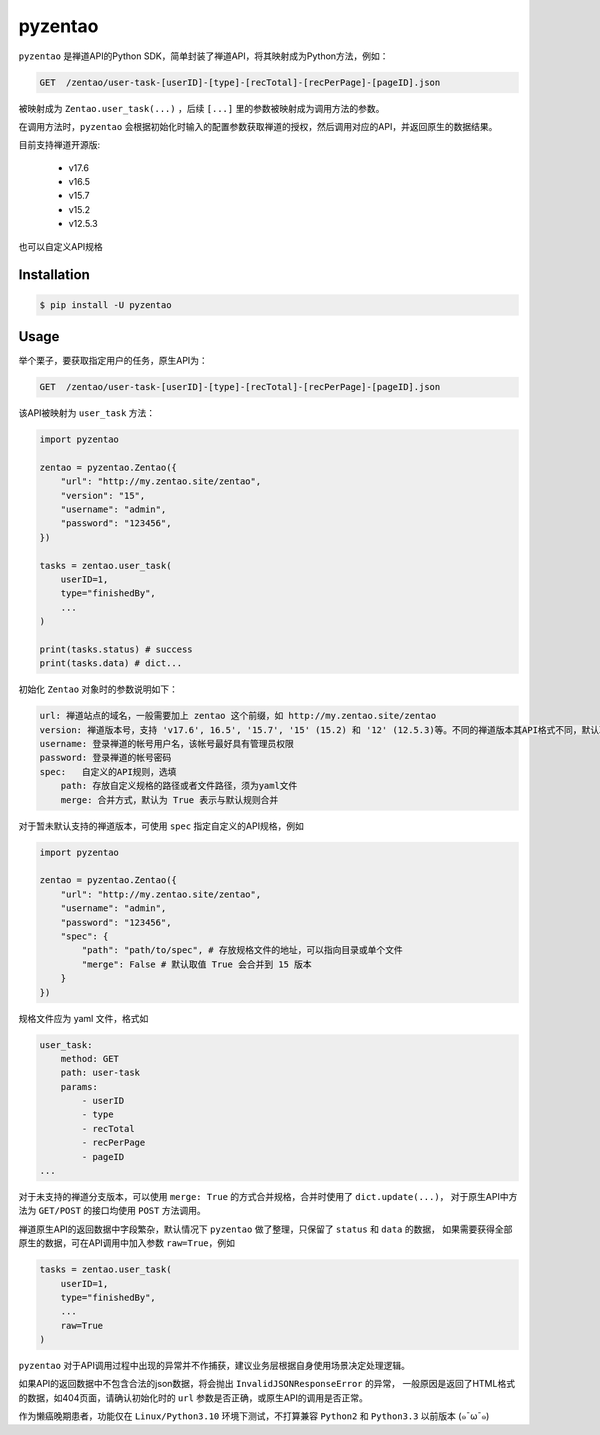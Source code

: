 ========
pyzentao
========

.. image:: https://travis-ci.com/philip1134/pyzentao.svg?branch=master
   :target: https://travis-ci.com/philip1134/pyzentao
   :alt: Build Status

.. image:: https://img.shields.io/pypi/v/pyzentao.svg?color=orange
   :target: https://pypi.python.org/pypi/pyzentao
   :alt: PyPI Version

.. image:: https://img.shields.io/pypi/pyversions/pyzentao.svg
   :target: https://pypi.org/project/pyzentao/
   :alt: Supported Python versions

``pyzentao`` 是禅道API的Python SDK，简单封装了禅道API，将其映射成为Python方法，例如：

.. code:: text

    GET  /zentao/user-task-[userID]-[type]-[recTotal]-[recPerPage]-[pageID].json

被映射成为 ``Zentao.user_task(...)`` ，后续 ``[...]`` 里的参数被映射成为调用方法的参数。

在调用方法时，``pyzentao`` 会根据初始化时输入的配置参数获取禅道的授权，然后调用对应的API，并返回原生的数据结果。

目前支持禅道开源版:

    - v17.6
    - v16.5
    - v15.7
    - v15.2
    - v12.5.3

也可以自定义API规格


Installation
------------

.. code:: text

    $ pip install -U pyzentao

Usage
-----

举个栗子，要获取指定用户的任务，原生API为：

.. code:: text

    GET  /zentao/user-task-[userID]-[type]-[recTotal]-[recPerPage]-[pageID].json

该API被映射为 ``user_task`` 方法：

.. code:: python

    import pyzentao

    zentao = pyzentao.Zentao({
        "url": "http://my.zentao.site/zentao",
        "version": "15",
        "username": "admin",
        "password": "123456",
    })

    tasks = zentao.user_task(
        userID=1,
        type="finishedBy",
        ...
    )

    print(tasks.status) # success
    print(tasks.data) # dict...


初始化 ``Zentao`` 对象时的参数说明如下：

.. code:: text

    url: 禅道站点的域名，一般需要加上 zentao 这个前缀，如 http://my.zentao.site/zentao
    version: 禅道版本号，支持 'v17.6', 16.5', '15.7', '15' (15.2) 和 '12' (12.5.3)等。不同的禅道版本其API格式不同，默认取值 '15'
    username: 登录禅道的帐号用户名，该帐号最好具有管理员权限
    password: 登录禅道的帐号密码
    spec:   自定义的API规则，选填
        path: 存放自定义规格的路径或者文件路径，须为yaml文件
        merge: 合并方式，默认为 True 表示与默认规则合并

对于暂未默认支持的禅道版本，可使用 ``spec`` 指定自定义的API规格，例如

.. code:: python

    import pyzentao

    zentao = pyzentao.Zentao({
        "url": "http://my.zentao.site/zentao",
        "username": "admin",
        "password": "123456",
        "spec": {
            "path": "path/to/spec", # 存放规格文件的地址，可以指向目录或单个文件
            "merge": False # 默认取值 True 会合并到 15 版本
        }
    })

规格文件应为 yaml 文件，格式如

.. code:: yaml

    user_task:
        method: GET
        path: user-task
        params:
            - userID
            - type
            - recTotal
            - recPerPage
            - pageID
    ...

对于未支持的禅道分支版本，可以使用 ``merge: True`` 的方式合并规格，合并时使用了 ``dict.update(...)``，
对于原生API中方法为 ``GET/POST`` 的接口均使用 ``POST`` 方法调用。

禅道原生API的返回数据中字段繁杂，默认情况下 ``pyzentao`` 做了整理，只保留了 ``status`` 和 ``data`` 的数据，
如果需要获得全部原生的数据，可在API调用中加入参数 ``raw=True``，例如

.. code:: python

    tasks = zentao.user_task(
        userID=1,
        type="finishedBy",
        ...
        raw=True
    )


``pyzentao`` 对于API调用过程中出现的异常并不作捕获，建议业务层根据自身使用场景决定处理逻辑。

如果API的返回数据中不包含合法的json数据，将会抛出 ``InvalidJSONResponseError`` 的异常，
一般原因是返回了HTML格式的数据，如404页面，请确认初始化时的 ``url`` 参数是否正确，或原生API的调用是否正常。

作为懒癌晚期患者，功能仅在 ``Linux/Python3.10`` 环境下测试，不打算兼容 ``Python2`` 和 ``Python3.3`` 以前版本 (๑¯ω¯๑)
